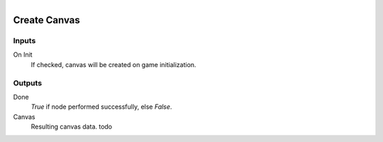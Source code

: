.. figure:: /images/logic_nodes/ui/widgets/ln-create_canvas.png
   :align: right
   :width: 215
   :alt: Create Canvas Node

.. _ln-create_canvas:

========================
Create Canvas
========================

Inputs
++++++

On Init
   If checked, canvas will be created on game initialization.

Outputs
+++++++

Done
   *True* if node performed successfully, else *False*.

Canvas
   Resulting canvas data. todo

